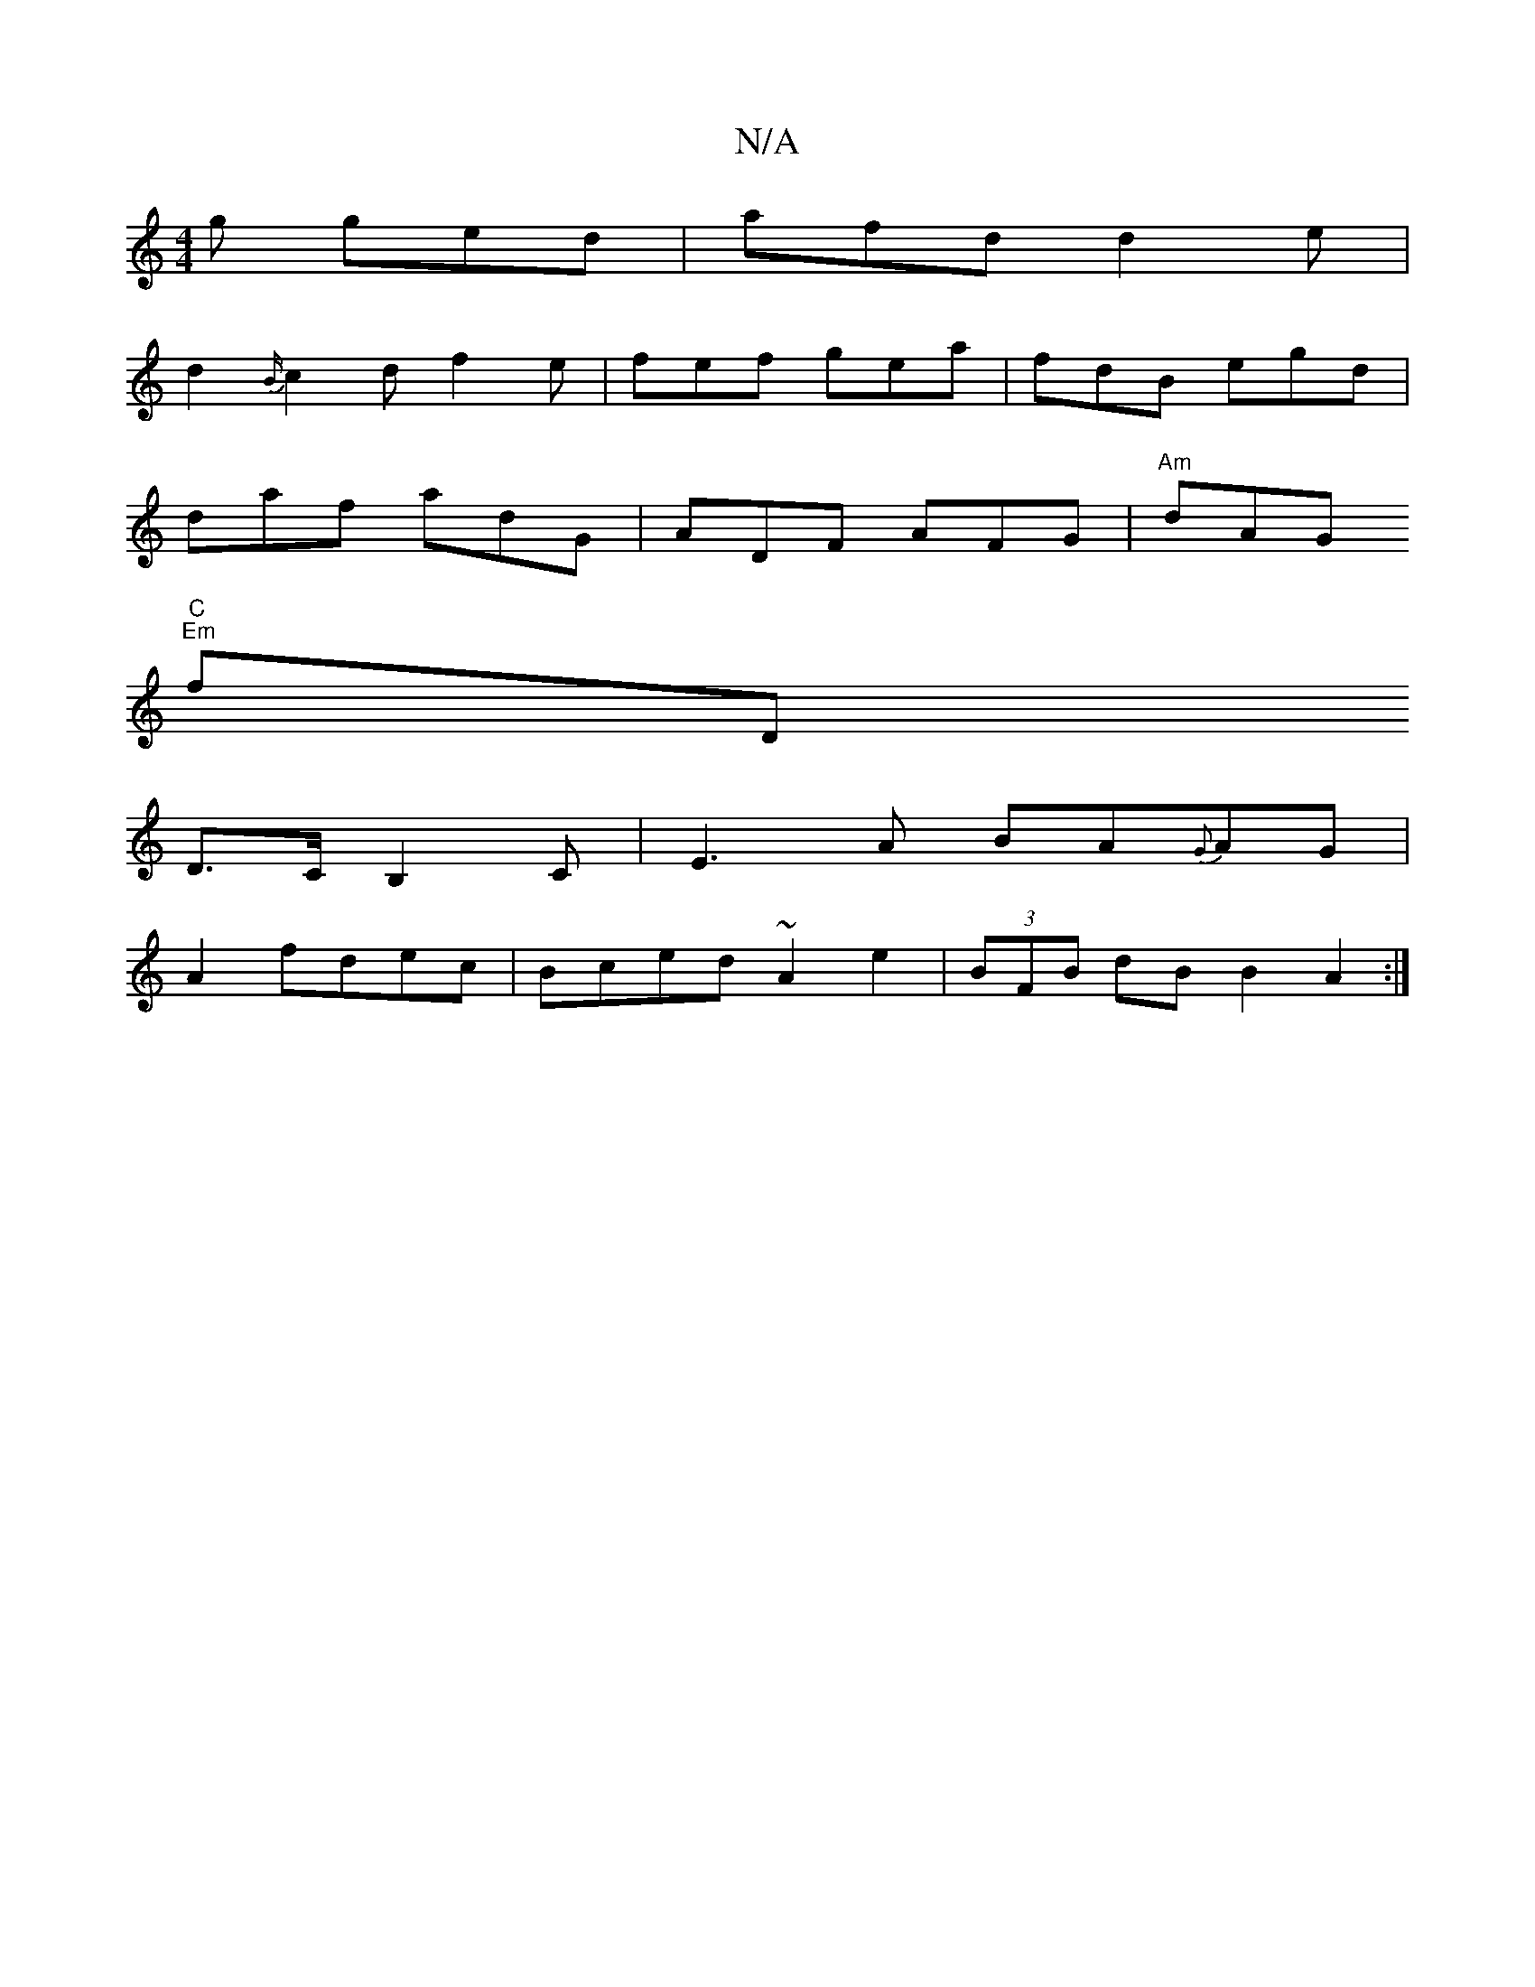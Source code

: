 X:1
T:N/A
M:4/4
R:N/A
K:Cmajor
2g ged | afd d2 e |
d2 {B/}c2d f2e | fef gea|fdB egd|
daf adG|ADF AFG|"Am"dAG "C"ts!"B"e/d/B/e/ e>dc|cBA F2(D)(C |
"Em"fD"
D>CB,2C|E3A BA{G}AG|
A2 fdec|Bced ~A2e2|(3BFB dB B2A2:|

AGFA G2B2 | GBAd | D